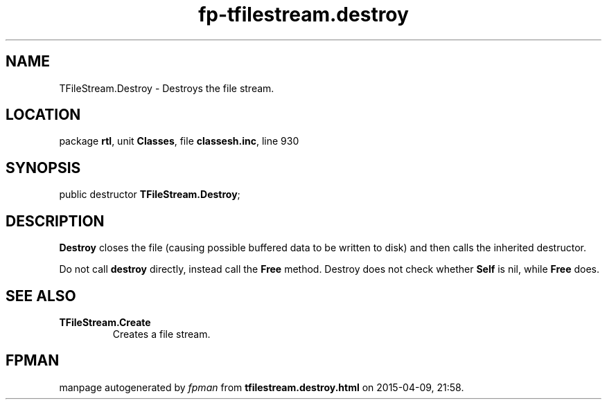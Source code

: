 .\" file autogenerated by fpman
.TH "fp-tfilestream.destroy" 3 "2014-03-14" "fpman" "Free Pascal Programmer's Manual"
.SH NAME
TFileStream.Destroy - Destroys the file stream.
.SH LOCATION
package \fBrtl\fR, unit \fBClasses\fR, file \fBclassesh.inc\fR, line 930
.SH SYNOPSIS
public destructor \fBTFileStream.Destroy\fR;
.SH DESCRIPTION
\fBDestroy\fR closes the file (causing possible buffered data to be written to disk) and then calls the inherited destructor.

Do not call \fBdestroy\fR directly, instead call the \fBFree\fR method. Destroy does not check whether \fBSelf\fR is nil, while \fBFree\fR does.


.SH SEE ALSO
.TP
.B TFileStream.Create
Creates a file stream.

.SH FPMAN
manpage autogenerated by \fIfpman\fR from \fBtfilestream.destroy.html\fR on 2015-04-09, 21:58.


